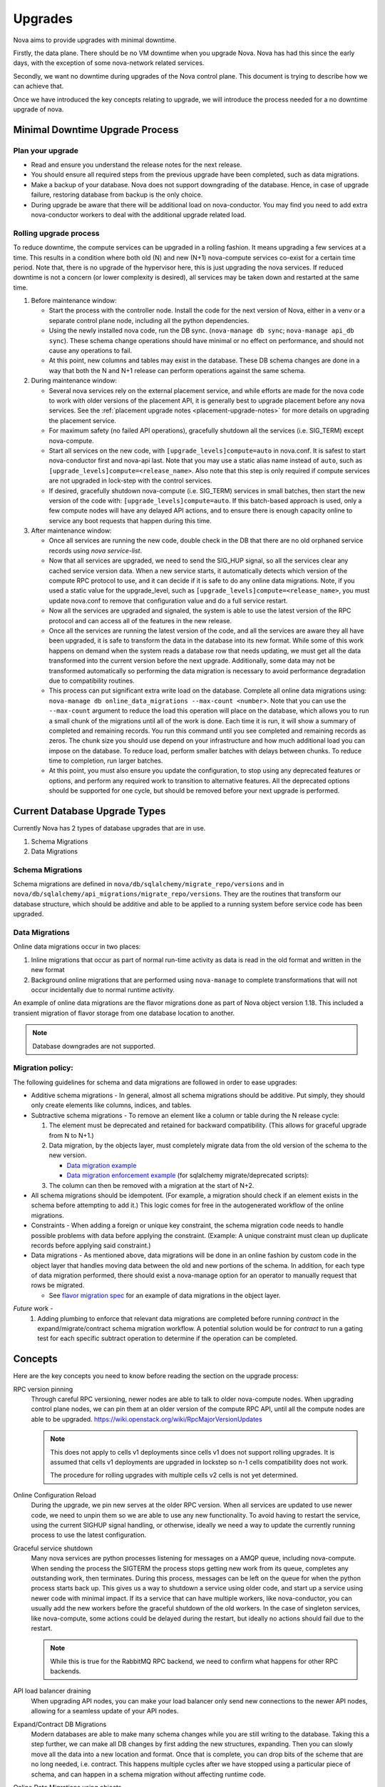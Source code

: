..
      Copyright 2014 Rackspace
      All Rights Reserved.

      Licensed under the Apache License, Version 2.0 (the "License"); you may
      not use this file except in compliance with the License. You may obtain
      a copy of the License at

          http://www.apache.org/licenses/LICENSE-2.0

      Unless required by applicable law or agreed to in writing, software
      distributed under the License is distributed on an "AS IS" BASIS, WITHOUT
      WARRANTIES OR CONDITIONS OF ANY KIND, either express or implied. See the
      License for the specific language governing permissions and limitations
      under the License.

Upgrades
========

Nova aims to provide upgrades with minimal downtime.

Firstly, the data plane. There should be no VM downtime when you upgrade
Nova. Nova has had this since the early days, with the exception of
some nova-network related services.

Secondly, we want no downtime during upgrades of the Nova control plane.
This document is trying to describe how we can achieve that.

Once we have introduced the key concepts relating to upgrade, we will
introduce the process needed for a no downtime upgrade of nova.

.. _minimal_downtime_upgrade:

Minimal Downtime Upgrade Process
--------------------------------


Plan your upgrade
'''''''''''''''''

* Read and ensure you understand the release notes for the next release.

* You should ensure all required steps from the previous upgrade have been
  completed, such as data migrations.

* Make a backup of your database. Nova does not support downgrading of the
  database. Hence, in case of upgrade failure, restoring database from backup
  is the only choice.

* During upgrade be aware that there will be additional load on nova-conductor.
  You may find you need to add extra nova-conductor workers to deal with the
  additional upgrade related load.


Rolling upgrade process
'''''''''''''''''''''''

To reduce downtime, the compute services can be upgraded in a rolling fashion. It
means upgrading a few services at a time. This results in a condition where
both old (N) and new (N+1) nova-compute services co-exist for a certain time
period. Note that, there is no upgrade of the hypervisor here, this is just
upgrading the nova services. If reduced downtime is not a concern (or lower
complexity is desired), all services may be taken down and restarted at the
same time.

#. Before maintenance window:

   * Start the process with the controller node. Install the code for the next
     version of Nova, either in a venv or a separate control plane node,
     including all the python dependencies.

   * Using the newly installed nova code, run the DB sync.
     (``nova-manage db sync``; ``nova-manage api_db sync``). These schema
     change operations should have minimal or no effect on performance, and
     should not cause any operations to fail.

   * At this point, new columns and tables may exist in the database. These
     DB schema changes are done in a way that both the N and N+1 release can
     perform operations against the same schema.

#. During maintenance window:

   * Several nova services rely on the external placement service, and while
     efforts are made for the nova code to work with older versions of the
     placement API, it is generally best to upgrade placement before any nova
     services. See the
     :ref:`placement upgrade notes <placement-upgrade-notes>` for more
     details on upgrading the placement service.

   * For maximum safety (no failed API operations), gracefully shutdown all
     the services (i.e. SIG_TERM) except nova-compute.

   * Start all services on the new code, with
     ``[upgrade_levels]compute=auto`` in nova.conf.  It is safest to
     start nova-conductor first and nova-api last. Note that you may
     use a static alias name instead of ``auto``, such as
     ``[upgrade_levels]compute=<release_name>``. Also note that this step is
     only required if compute services are not upgraded in lock-step
     with the control services.

   * If desired, gracefully shutdown nova-compute (i.e. SIG_TERM)
     services in small batches, then start the new version of the code
     with: ``[upgrade_levels]compute=auto``. If this batch-based approach
     is used, only a few compute nodes will have any delayed API
     actions, and to ensure there is enough capacity online to service
     any boot requests that happen during this time.

#. After maintenance window:

   * Once all services are running the new code, double check in the DB that
     there are no old orphaned service records using `nova service-list`.

   * Now that all services are upgraded, we need to send the SIG_HUP signal, so all
     the services clear any cached service version data. When a new service
     starts, it automatically detects which version of the compute RPC protocol
     to use, and it can decide if it is safe to do any online data migrations.
     Note, if you used a static value for the upgrade_level, such as
     ``[upgrade_levels]compute=<release_name>``, you must update nova.conf to remove
     that configuration value and do a full service restart.

   * Now all the services are upgraded and signaled, the system is able to use
     the latest version of the RPC protocol and can access all of the
     features in the new release.

   * Once all the services are running the latest version of the code, and all
     the services are aware they all have been upgraded, it is safe to
     transform the data in the database into its new format. While some of this
     work happens on demand when the system reads a database row that needs
     updating, we must get all the data transformed into the current version
     before the next upgrade. Additionally, some data may not be transformed
     automatically so performing the data migration is necessary to avoid
     performance degradation due to compatibility routines.

   * This process can put significant extra write load on the
     database.  Complete all online data migrations using:
     ``nova-manage db online_data_migrations --max-count <number>``. Note
     that you can use the ``--max-count`` argument to reduce the load this
     operation will place on the database, which allows you to run a
     small chunk of the migrations until all of the work is done. Each
     time it is run, it will show a summary of completed and remaining
     records. You run this command until you see completed and
     remaining records as zeros. The chunk size you should use depend
     on your infrastructure and how much additional load you can
     impose on the database. To reduce load, perform smaller batches
     with delays between chunks. To reduce time to completion, run
     larger batches.

   * At this point, you must also ensure you update the configuration, to stop
     using any deprecated features or options, and perform any required work
     to transition to alternative features. All the deprecated options should
     be supported for one cycle, but should be removed before your next
     upgrade is performed.


Current Database Upgrade Types
------------------------------

Currently Nova has 2 types of database upgrades that are in use.

#. Schema Migrations
#. Data Migrations


Schema Migrations
''''''''''''''''''

Schema migrations are defined in
``nova/db/sqlalchemy/migrate_repo/versions`` and in
``nova/db/sqlalchemy/api_migrations/migrate_repo/versions``. They are
the routines that transform our database structure, which should be
additive and able to be applied to a running system before service
code has been upgraded.


Data Migrations
'''''''''''''''''

Online data migrations occur in two places:

#. Inline migrations that occur as part of normal run-time
   activity as data is read in the old format and written in the
   new format
#. Background online migrations that are performed using
   ``nova-manage`` to complete transformations that will not occur
   incidentally due to normal runtime activity.

An example of online data migrations are the flavor migrations done as part
of Nova object version 1.18. This included a transient migration of flavor
storage from one database location to another.

.. note::

  Database downgrades are not supported.

Migration policy:
'''''''''''''''''

The following guidelines for schema and data migrations are followed in order
to ease upgrades:

* Additive schema migrations - In general, almost all schema migrations should
  be additive.  Put simply, they should only create elements like columns,
  indices, and tables.

* Subtractive schema migrations - To remove an element like a column or table
  during the N release cycle:

  #. The element must be deprecated and retained for backward compatibility.
     (This allows for graceful upgrade from N to N+1.)

  #. Data migration, by the objects layer, must completely migrate data from
     the old version of the schema to the new version.

     * `Data migration example
       <http://specs.openstack.org/openstack/nova-specs/specs/kilo/implemented/flavor-from-sysmeta-to-blob.html>`_
     * `Data migration enforcement example
       <https://review.openstack.org/#/c/174480/15/nova/db/sqlalchemy/migrate_repo/versions/291_enforce_flavors_migrated.py>`_
       (for sqlalchemy migrate/deprecated scripts):

  #. The column can then be removed with a migration at the start of N+2.

* All schema migrations should be idempotent.  (For example, a migration
  should check if an element exists in the schema before attempting to add
  it.)  This logic comes for free in the autogenerated workflow of
  the online migrations.

* Constraints - When adding a foreign or unique key constraint, the schema
  migration code needs to handle possible problems with data before applying
  the constraint. (Example:  A unique constraint must clean up duplicate
  records before applying said constraint.)

* Data migrations - As mentioned above, data migrations will be done in an
  online fashion by custom code in the object layer that handles moving data
  between the old and new portions of the schema.  In addition, for each type
  of data migration performed, there should exist a nova-manage option for an
  operator to manually request that rows be migrated.

  * See `flavor migration spec
    <http://specs.openstack.org/openstack/nova-specs/specs/kilo/implemented/flavor-from-sysmeta-to-blob.html>`_
    for an example of data migrations in the object layer.

*Future* work -
   #. Adding plumbing to enforce that relevant data migrations are completed
      before running `contract` in the expand/migrate/contract schema migration
      workflow.  A potential solution would be for `contract` to run a gating
      test for each specific subtract operation to determine if the operation
      can be completed.

Concepts
--------

Here are the key concepts you need to know before reading the section on the
upgrade process:

RPC version pinning
    Through careful RPC versioning, newer nodes are able to talk to older
    nova-compute nodes. When upgrading control plane nodes, we can pin them
    at an older version of the compute RPC API, until all the compute nodes
    are able to be upgraded.
    https://wiki.openstack.org/wiki/RpcMajorVersionUpdates

    .. note::

      This does not apply to cells v1 deployments since cells v1 does not
      support rolling upgrades. It is assumed that cells v1 deployments are
      upgraded in lockstep so n-1 cells compatibility does not work.

      The procedure for rolling upgrades with multiple cells v2 cells is not
      yet determined.

Online Configuration Reload
    During the upgrade, we pin new serves at the older RPC version. When all
    services are updated to use newer code, we need to unpin them so we are
    able to use any new functionality.
    To avoid having to restart the service, using the current SIGHUP signal
    handling, or otherwise, ideally we need a way to update the currently
    running process to use the latest configuration.

Graceful service shutdown
    Many nova services are python processes listening for messages on a
    AMQP queue, including nova-compute. When sending the process the SIGTERM
    the process stops getting new work from its queue, completes any
    outstanding work, then terminates. During this process, messages can be
    left on the queue for when the python process starts back up.
    This gives us a way to shutdown a service using older code, and start
    up a service using newer code with minimal impact. If its a service that
    can have multiple workers, like nova-conductor, you can usually add the
    new workers before the graceful shutdown of the old workers. In the case
    of singleton services, like nova-compute, some actions could be delayed
    during the restart, but ideally no actions should fail due to the restart.

    .. note::

      While this is true for the RabbitMQ RPC backend, we need to confirm
      what happens for other RPC backends.

API load balancer draining
    When upgrading API nodes, you can make your load balancer only send new
    connections to the newer API nodes, allowing for a seamless update of your
    API nodes.

Expand/Contract DB Migrations
    Modern databases are able to make many schema changes while you are still
    writing to the database. Taking this a step further, we can make all DB
    changes by first adding the new structures, expanding. Then you can slowly
    move all the data into a new location and format. Once that is complete,
    you can drop bits of the scheme that are no long needed,
    i.e. contract. This happens multiple cycles after we have stopped
    using a particular piece of schema, and can happen in a schema
    migration without affecting runtime code.

Online Data Migrations using objects
    In Kilo we are moving all data migration into the DB objects code.
    When trying to migrate data in the database from the old format to the
    new format, this is done in the object code when reading or saving things
    that are in the old format. For records that are not updated, you need to
    run a background process to convert those records into the newer format.
    This process must be completed before you contract the database schema.

DB prune deleted rows
    Currently resources are soft deleted in the main database, so users are able
    to track instances in the DB that are created and destroyed in production.
    However, most people have a data retention policy, of say 30 days or 90
    days after which they will want to delete those entries. Not deleting
    those entries affects DB performance as indices grow very large and data
    migrations take longer as there is more data to migrate.

nova-conductor object backports
    RPC pinning ensures new services can talk to the older service's method
    signatures. But many of the parameters are objects that may well be too
    new for the old service to understand, so you are able to send the object
    back to the nova-conductor to be downgraded to a version the older service
    can understand.


Testing
-------

Once we have all the pieces in place, we hope to move the Grenade testing
to follow this new pattern.

The current tests only cover the existing upgrade process where:

* old computes can run with new control plane
* but control plane is turned off for DB migrations
